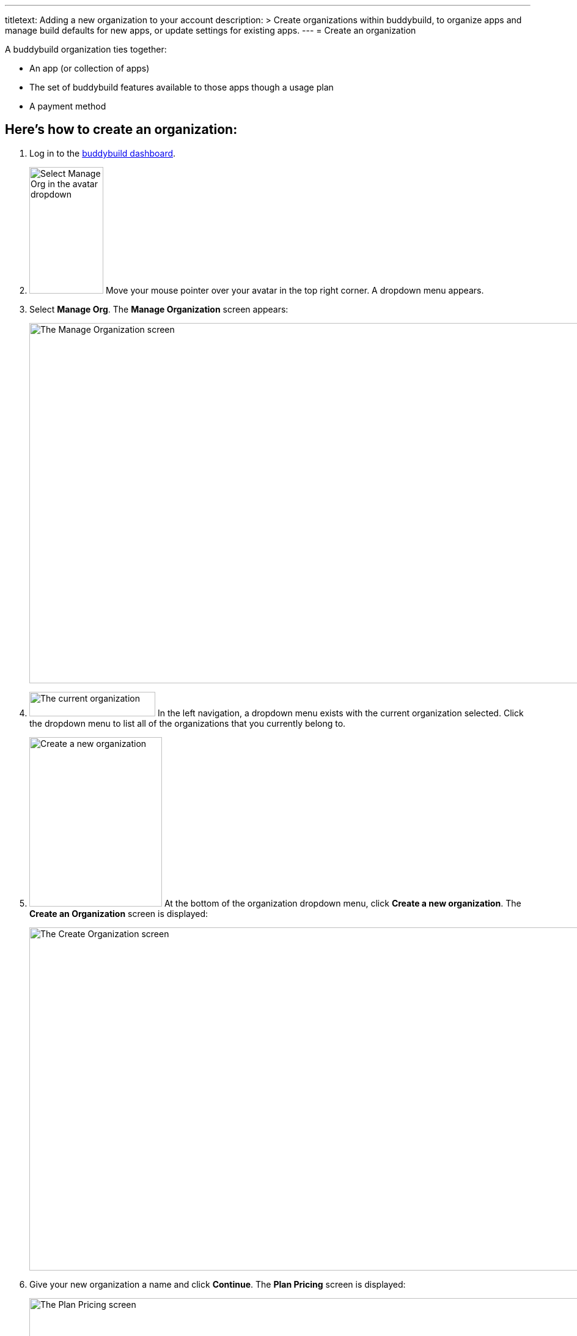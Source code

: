 ---
titletext: Adding a new organization to your account
description: >
  Create organizations within buddybuild, to organize apps and manage build
  defaults for new apps, or update settings for existing apps.
---
= Create an organization

A buddybuild organization ties together:

- An app (or collection of apps)
- The set of buddybuild features available to those apps though a usage
  plan
- A payment method

== Here's how to create an organization:

. Log in to the link:https://dashboard.buddybuild.com/[buddybuild
  dashboard].

. image:../_img/dropdown-user-manage_org.png["Select Manage Org in the
  avatar dropdown",121,207,role="right"]
  Move your mouse pointer over your avatar in the top right corner. A
  dropdown menu appears.

. Select **Manage Org**. The **Manage Organization** screen appears:
+
image:../_img/screen-manage_org.png["The Manage Organization screen",
1280, 589, role="frame"]

. image:../_img/dropdown-organizations.png["The current organization", 206,
40, role="right"]
  In the left navigation, a dropdown menu exists with the current
  organization selected. Click the dropdown menu to list all of the
  organizations that you currently belong to.

. image:img/dropdown-organizations-create_new.png["Create a new
organization", 217, 277, role="right"]
  At the bottom of the organization dropdown menu, click **Create a
  new organization**. The **Create an Organization** screen is
  displayed:
+
image:img/screen-create_organization.png["The Create Organization
screen", 1280, 561, role="frame"]

. Give your new organization a name and click **Continue**.
  The **Plan Pricing** screen is displayed:
+
image:img/screen-plan_pricing.png["The Plan Pricing screen", 1280, 952,
role="frame"]

. Select from one of our plans by clicking the appropriate **Choose
  plan** button, including the free tier. If you'd prefer to discuss a
  plan customized to your needs, click the **Let's talk** button.
+
If you have any questions about our plans, or would like to inquire
about a custom plan, please don't hesitate to
link:mailto:support@buddybuild.com[get in touch!]
+
The **Payment details** screen is displayed:
+
image:img/screen-payment_details.png["The Payment Details screen", 1280,
1024, role="frame"]

. Enter your payment details, and click **Save Payment Info**.
  The **Payment Summary** screen is displayed:
+
image:img/screen-payment_summary.png["The Payment Summary
screen", 1280, 658, role="frame"]

. Review your payment summary, adjust the billing frequency (optional),
  and click **Pay now**. The **Payment Confirmation** screen is
  displayed:
+
image:img/screen-payment_confirmation.png["The Payment Confirmation
screen", 1280, 556, role="frame"]

. Click **Continue** to return to the **Manage Organization** screen.

That's it! You have created a new organization. The next time you add an
app, you will have the option of adding it directly to your new
organization. Alternatively, you can also
link:transfer_apps.adoc[transfer apps from one organization to another.]
